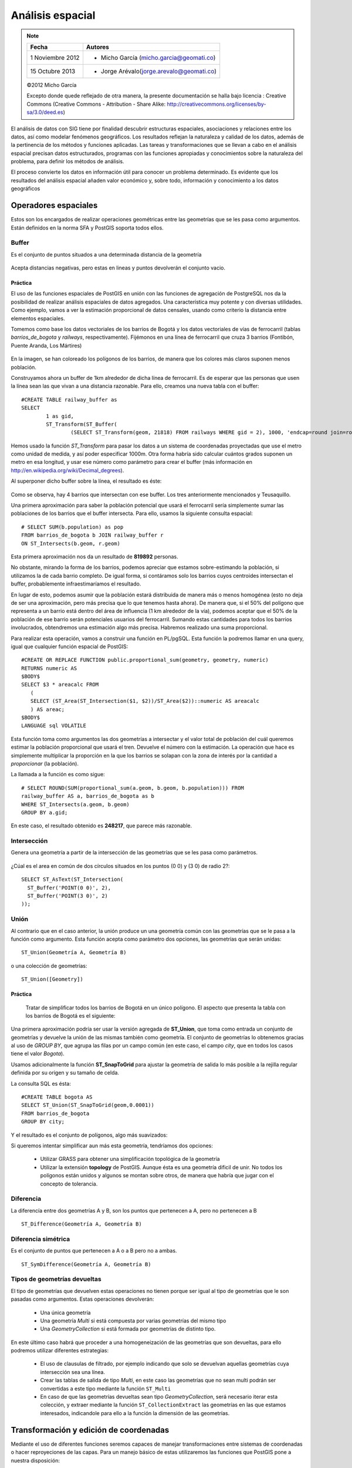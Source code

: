 .. |PG| replace:: PostGIS

*****************
Análisis espacial
*****************

.. note::

	=================  ====================================================
	Fecha              Autores
	=================  ====================================================           
	1 Noviembre 2012   * Micho García (micho.garcia@geomati.co)
	15 Octubre  2013   * Jorge Arévalo(jorge.arevalo@geomati.co)
	=================  ====================================================

	©2012 Micho García
	
	Excepto donde quede reflejado de otra manera, la presente documentación se halla bajo licencia : Creative Commons (Creative Commons - Attribution - Share Alike: http://creativecommons.org/licenses/by-sa/3.0/deed.es)

El análisis de datos con SIG tiene por finalidad descubrir estructuras espaciales, asociaciones y relaciones entre los datos, así como modelar fenómenos geográficos. Los resultados reflejan la naturaleza y calidad de los datos, además de la pertinencia de los métodos y funciones aplicadas. Las tareas y transformaciones que se llevan a cabo en el análisis espacial precisan datos estructurados, programas con las funciones apropiadas y conocimientos sobre la naturaleza del problema, para definir los métodos de análisis.

El proceso convierte los datos en información útil para conocer un problema determinado. Es evidente que los resultados del análisis espacial añaden valor económico y, sobre todo, información y conocimiento a los datos geográficos

Operadores espaciales
=====================
Estos son los encargados de realizar operaciones geométricas entre las geometrías que se les pasa como argumentos. Están definidos en la norma SFA y |PG| soporta todos ellos. 

Buffer
------
Es el conjunto de puntos situados a una determinada distancia de la geometría

	.. image:: _images/st_buffer.png
		:scale: 50%
	
Acepta distancias negativas, pero estas en lineas y puntos devolverán el conjunto vacio.
	
Práctica
^^^^^^^^
El uso de las funciones espaciales de PostGIS en unión con las funciones de agregación de PostgreSQL nos da la posibilidad de realizar análisis espaciales de datos agregados. Una característica muy potente y con diversas utilidades. Como ejemplo, vamos a ver la estimación proporcional de datos censales, usando como criterio la distancia entre elementos espaciales.

Tomemos como base los datos vectoriales de los barrios de Bogotá y los datos vectoriales de vías de ferrocarril (tablas *barrios_de_bogota* y *railways*, respectivamente). Fijémonos en una línea de ferrocarril que cruza 3 barrios (Fontibón, Puente Aranda, Los Mártires)


	.. image:: _images/railways_and_neighborhoods.png 
		:scale: 50%

En la imagen, se han coloreado los polígonos de los barrios, de manera que los colores más claros suponen menos población.

Construyamos ahora un buffer de 1km alrededor de dicha línea de ferrocarril. Es de esperar que las personas que usen la línea sean las que vivan a una distancia razonable. Para ello, creamos una nueva tabla con el buffer::

	#CREATE TABLE railway_buffer as 
	SELECT 
		1 as gid, 
		ST_Transform(ST_Buffer(
			(SELECT ST_Transform(geom, 21818) FROM railways WHERE gid = 2), 1000, 'endcap=round join=round'), 4326) as geom;


Hemos usado la función *ST_Transform* para pasar los datos a un sistema de coordenadas proyectadas que use el metro como unidad de medida, y así poder especificar 1000m. Otra forma habría sido calcular cuántos grados suponen un metro en esa longitud, y usar ese número como parámetro para crear el buffer (más información en http://en.wikipedia.org/wiki/Decimal_degrees). 

Al superponer dicho buffer sobre la línea, el resultado es éste:

	.. image:: _images/railway_buffer.png
		:scale: 50%



Como se observa, hay 4 barrios que intersectan con ese buffer. Los tres anteriormente mencionados y Teusaquillo. 

Una primera aproximación para saber la población potencial que usará el ferrocarril sería simplemente sumar las poblaciones de los barrios que el buffer intersecta. Para ello, usamos la siguiente consulta espacial::

	# SELECT SUM(b.population) as pop 
	FROM barrios_de_bogota b JOIN railway_buffer r 
	ON ST_Intersects(b.geom, r.geom)

Esta primera aproximación nos da un resultado de **819892** personas. 

No obstante, mirando la forma de los barrios, podemos apreciar que estamos sobre-estimando la población, si utilizamos la de cada barrio completo. De igual forma, si contáramos solo los barrios cuyos centroides intersectan el buffer, probablemente infraestimaríamos el resultado.

En lugar de esto, podemos asumir que la población estará distribuida de manera más o menos homogénea (esto no deja de ser una aproximación, pero más precisa que lo que tenemos hasta ahora). De manera que, si el 50% del polígono que representa a un barrio está dentro del área de influencia (1 km alrededor de la vía), podemos aceptar que el 50% de la población de ese barrio serán potenciales usuarios del ferrocarril. Sumando estas cantidades para todos los barrios involucrados, obtendremos una estimación algo más precisa. Habremos realizado una suma proporcional.

Para realizar esta operación, vamos a construir una función en PL/pgSQL. Esta función la podremos llamar en una query, igual que cualquier función espacial de PostGIS::

	#CREATE OR REPLACE FUNCTION public.proportional_sum(geometry, geometry, numeric)
  	RETURNS numeric AS
	$BODY$
    	SELECT $3 * areacalc FROM
           (
           SELECT (ST_Area(ST_Intersection($1, $2))/ST_Area($2))::numeric AS areacalc
           ) AS areac;
	$BODY$
  	LANGUAGE sql VOLATILE


Esta función toma como argumentos las dos geometrías a intersectar y el valor total de población del cuál queremos estimar la población proporcional que usará el tren. Devuelve el número con la estimación. La operación que hace es simplemente multiplicar la proporción en la que los barrios se solapan con la zona de interés por la cantidad a *proporcionar* (la población).

La llamada a la función es como sigue::

	# SELECT ROUND(SUM(proportional_sum(a.geom, b.geom, b.population))) FROM
	railway_buffer AS a, barrios_de_bogota as b
	WHERE ST_Intersects(a.geom, b.geom)
	GROUP BY a.gid;


En este caso, el resultado obtenido es **248217**, que parece más razonable.

	
Intersección
------------
Genera una geometría a partir de la intersección de las geometrías que se les pasa como parámetros. 
	
	.. image:: _images/intersection.jpg
		:scale: 50%
	
¿Cúal es el area en común de dos círculos situados en los puntos (0 0) y (3 0) de radio 2?::

	SELECT ST_AsText(ST_Intersection(
	  ST_Buffer('POINT(0 0)', 2),
	  ST_Buffer('POINT(3 0)', 2)
	));
	
		
Unión
-----
Al contrario que en el caso anterior, la unión produce un una geometría común con las geometrías que se le pasa a la función como argumento. Esta función acepta como parámetro dos opciones, las geometrías que serán unidas::

	ST_Union(Geometría A, Geometría B)
	
o una colección de geometrías::

	ST_Union([Geometry])
	

.. image:: _images/union.jpg
	:scale: 50%
	
Práctica
^^^^^^^^

	Tratar de simplificar todos los barrios de Bogotá en un único polígono. El aspecto que presenta la tabla con los barrios de Bogotá es el siguiente:

	.. image:: _images/barrios_de_bogota.png
		:scale: 50%

Una primera aproximación podría ser usar la versión agregada de **ST_Union**, que toma como entrada un conjunto de geometrías y devuelve la unión de las mismas también como geometría. El conjunto de geometrías lo obtenemos gracias al uso de *GROUP BY*, que agrupa las filas por un campo común (en este caso, el campo *city*, que en todos los casos tiene el valor *Bogota*). 

Usamos adicionalmente la función **ST_SnapToGrid** para ajustar la geometría de salida lo más posible a la rejilla regular definida por su origen y su tamaño de celda. 

La consulta SQL es ésta::

	#CREATE TABLE bogota AS
 	SELECT ST_Union(ST_SnapToGrid(geom,0.0001)) 
 	FROM barrios_de_bogota
 	GROUP BY city;

Y el resultado es el conjunto de polígonos, algo más suavizados:

.. image:: _images/bogota_union1.png
	:scale: 50%

Si queremos intentar simplificar aun más esta geometría, tendríamos dos opciones:
	
	* Utilizar GRASS para obtener una simplificación topológica de la geometría
	* Utilizar la extensión **topology** de PostGIS. Aunque ésta es una geometría dificil de unir. No todos los polígonos están unidos y algunos se montan sobre otros, de manera que habría que jugar con el concepto de tolerancia.
	
Diferencia
----------
La diferencía entre dos geometrías A y B, son los puntos que pertenecen a A, pero no pertenecen a B

	.. image:: _images/STDifference.png
		:scale: 50%
		
::

	ST_Difference(Geometría A, Geometría B)

Diferencia simétrica
--------------------
Es el conjunto de puntos que pertenecen a A o a B pero no a ambas.

	.. image:: _images/symdifference.gif

::

	ST_SymDifference(Geometría A, Geometría B)
	
Tipos de geometrías devueltas
-----------------------------

El tipo de geometrías que devuelven estas operaciones no tienen porque ser igual al tipo de geometrías que le son pasadas como argumentos. Estas operaciones devolverán:

	* Una única geometría
	* Una geometría *Multi* si está compuesta por varias geometrías del mismo tipo
	* Una *GeometryCollection* si está formada por geometrías de distinto tipo.
	
En este último caso habrá que proceder a una homogeneización de las geometrías que son devueltas, para ello podremos utilizar diferentes estrategias:

	* El uso de clausulas de filtrado, por ejemplo indicando que solo se devuelvan aquellas geometrías cuya intersección sea una línea.
	* Crear las tablas de salida de tipo *Multi*, en este caso las geometrías que no sean multi podrán ser convertidas a este tipo mediante la función ``ST_Multi``
	* En caso de que las geometrías devueltas sean tipo *GeometryCollection*, será necesario iterar esta colección, y extraer mediante la función ``ST_CollectionExtract`` las geometrías en las que estamos interesados, indicandole para ello a la función la dimensión de las geometrías.

Transformación y edición de coordenadas
=======================================
Mediante el uso de diferentes funciones seremos capaces de manejar transformaciones entre sistemas de coordenadas o hacer reproyeciones de las capas. Para un manejo básico de estas utilizaremos las funciones que |PG| pone a nuestra disposición:

	* **ST_Transform(geometría, srid)**, que nos permite la transformación de la geometría al SRID que le pasamos por parámetro.
	* **ST_SRID(geometria) nos muestra el SRID de la geometría
	* **ST_SetSRID(geometria, srid)** asigna el SRID a la geometría pero sin relizar la transformación
	
En la tabla ``spatial_ref_sys`` encontraremos la definición de los sistemas de coordenadas de los que disponemos. Podremos consultar la descripción de ellos mediante consultas ``select`` del estilo::

	# select * from spatial_ref_sys where srid=4326;
	
Para transformar las geometrías en otros sistemas de coordenadas, lo primero que debemos saber es el sistema de coordenadas de origen y el de destino. Hemos de consultar que estos se encuentran en la tabla ``spatial_ref_sys``. En caso de que alguna de nuestras tablas no tenga asignado un SRID, el valor de este será -1, valor por defecto, por lo que habrá que asignarle el sistema de coordenadas antes de la transformación.

Práctica
--------

	¿Cuál es el área total de páramos contenidos en todos los barrios de Bogotá?

	¿Cuál es la longitud del rio más largo que pasa por el barrio de Suba?

	Muestra el nombre de cada barrio junto con la longitud total de ríos que contiene, ordenado por longitud en orden descendiente
	
	¿Cual es la provincia que más longitud de rios contiene?
	
	¿Cuál es el área de páramos que contiene **solo** el barrio de San Cristóbal?

	
